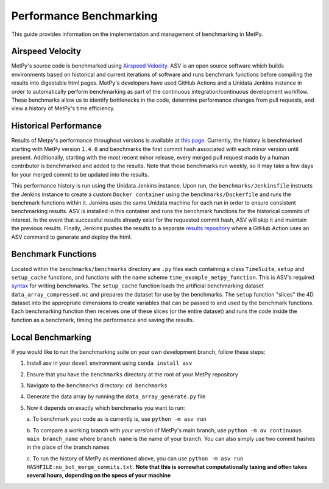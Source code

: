 ========================
Performance Benchmarking
========================

This guide provides information on the implementation and management of benchmarking in MetPy.

-----------------
Airspeed Velocity
-----------------

MetPy's source code is benchmarked using `Airspeed Velocity <https://github.com/airspeed-velocity/asv>`_.
ASV is an open source software which builds environments based on historical and current
iterations of software and runs benchmark functions before compiling the results into
digestable html pages. MetPy's developers have used GitHub Actions and a Unidata Jenkins
instance in order to automatically perform benchmarking as part of the continuous
integration/continuous development workflow. These benchmarks allow us to identify bottlenecks
in the code, determine performance changes from pull requests, and view a history of MetPy's
time efficiency.

----------------------
Historical Performance
----------------------

Results of Metpy's performance throughout versions is available at `this page <https://unidata.github.io/metpy-benchmark/#>`_.
Currently, the history is benchmarked starting with MetPy version ``1.4.0`` and benchmarks the
first commit hash associated with each minor version until present. Additionally, starting with
the most recent minor release, every merged pull request made by a human contributor is
benchmarked and added to the results. Note that these benchmarks run weekly, so it may take a
few days for your merged commit to be updated into the results.

This performance history is run using the Unidata Jenkins instance. Upon run, the
``benchmarks/Jenkinsfile`` instructs the Jenkins instance to create a custom
``Docker container`` using the ``benchmarks/Dockerfile`` and runs the benchmark
functions within it. Jenkins uses the same Unidata machine for each run in order to ensure
consistent benchmarking results. ASV is installed in this container and runs the benchmark
functions for the historical commits of interest. In the event that successful results already
exist for the requested commit hash, ASV will skip it and maintain the previous results.
Finally, Jenkins pushes the results to a separate `results repository <https://github.com/unidata/metpy-benchmark>`_
where a GitHub Action uses an ASV command to generate and deploy the html.

-------------------
Benchmark Functions
-------------------

Located within the ``benchmarks/benchmarks`` directory are ``.py`` files each containing a
class ``TimeSuite``, ``setup`` and ``setup_cache`` functions, and functions with the name
scheme ``time_example_metpy_function``. This is ASV's required `syntax <https://asv.readthedocs.io/en/latest/writing_benchmarks.html>`_
for writing benchmarks. The ``setup_cache`` function loads the artificial benchmarking dataset
``data_array_compressed.nc`` and prepares the dataset for use by the benchmarks. The ``setup``
function "slices" the 4D dataset into the appropriate dimensions to create variables that can
be passed to and used by the benchmark functions. Each benchmarking function then receives one
of these slices (or the entire dataset) and runs the code inside the function as a benchmark,
timing the performance and saving the results.

------------------
Local Benchmarking
------------------

If you would like to run the benchmarking suite on your own development branch,
follow these steps:

1. Install asv in your ``devel`` environment using ``conda install asv``
2. Ensure that you have the ``benchmarks`` directory at the root of your MetPy repository
3. Navigate to the ``benchmarks`` directory: ``cd benchmarks``
4. Generate the data array by running the ``data_array_generate.py`` file
5. Now it depends on exactly which benchmarks you want to run:

   a. To benchmark your code as is currently is,
   use ``python -m asv run``

   b. To compare a working branch with *your version* of MetPy's main branch, use
   ``python -m av continuous main branch_name`` where ``branch name`` is the name of your
   branch. You can also simply use two commit hashes in the place of the branch names

   c. To run the history of MetPy as mentioned above, you can use
   ``python -m asv run HASHFILE:no_bot_merge_commits.txt``.
   **Note that this is somewhat computationally taxing and often takes several hours,
   depending on the specs of your machine**
